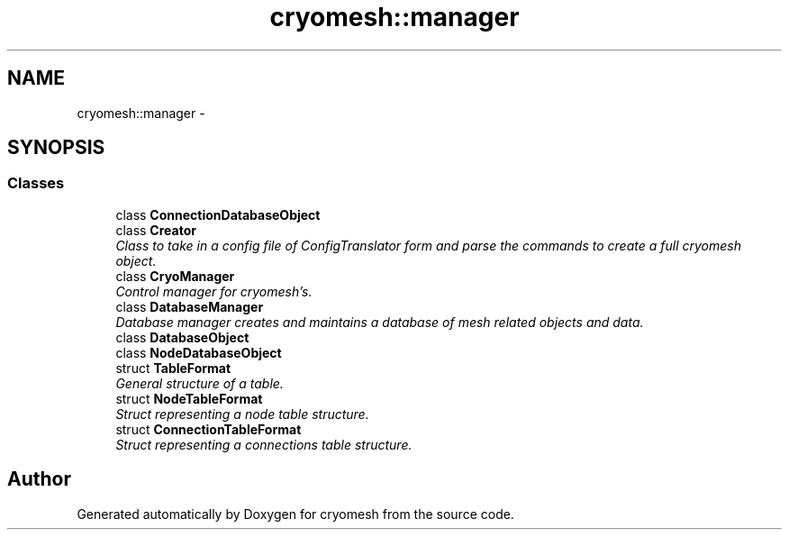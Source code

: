 .TH "cryomesh::manager" 3 "Fri Apr 1 2011" "cryomesh" \" -*- nroff -*-
.ad l
.nh
.SH NAME
cryomesh::manager \- 
.SH SYNOPSIS
.br
.PP
.SS "Classes"

.in +1c
.ti -1c
.RI "class \fBConnectionDatabaseObject\fP"
.br
.ti -1c
.RI "class \fBCreator\fP"
.br
.RI "\fIClass to take in a config file of ConfigTranslator form and parse the commands to create a full cryomesh object. \fP"
.ti -1c
.RI "class \fBCryoManager\fP"
.br
.RI "\fIControl manager for cryomesh's. \fP"
.ti -1c
.RI "class \fBDatabaseManager\fP"
.br
.RI "\fIDatabase manager creates and maintains a database of mesh related objects and data. \fP"
.ti -1c
.RI "class \fBDatabaseObject\fP"
.br
.ti -1c
.RI "class \fBNodeDatabaseObject\fP"
.br
.ti -1c
.RI "struct \fBTableFormat\fP"
.br
.RI "\fIGeneral structure of a table. \fP"
.ti -1c
.RI "struct \fBNodeTableFormat\fP"
.br
.RI "\fIStruct representing a node table structure. \fP"
.ti -1c
.RI "struct \fBConnectionTableFormat\fP"
.br
.RI "\fIStruct representing a connections table structure. \fP"
.in -1c
.SH "Author"
.PP 
Generated automatically by Doxygen for cryomesh from the source code.
